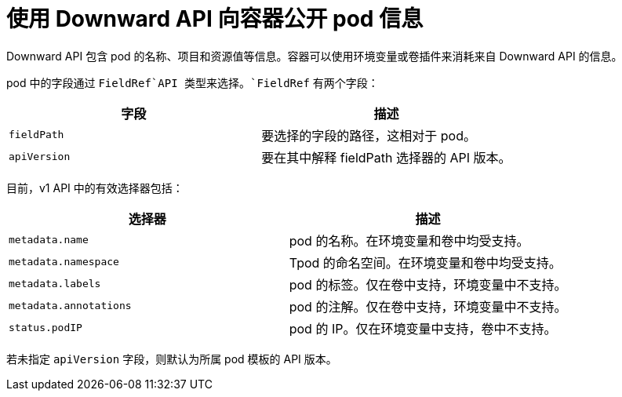 // Module included in the following assemblies:
//
// * nodes/nodes-containers-downward-api.adoc

[id="nodes-containers-projected-volumes-about_{context}"]
= 使用 Downward API 向容器公开 pod 信息

Downward API 包含 pod 的名称、项目和资源值等信息。容器可以使用环境变量或卷插件来消耗来自 Downward API 的信息。

pod 中的字段通过 `FieldRef`API 类型来选择。`FieldRef` 有两个字段：

[options="header"]
|===
|字段 |描述

|`fieldPath`
|要选择的字段的路径，这相对于 pod。

|`apiVersion`
|要在其中解释 fieldPath 选择器的 API 版本。
|===

目前，v1 API 中的有效选择器包括：

[options="header"]
|===
|选择器 |描述

|`metadata.name`
|pod 的名称。在环境变量和卷中均受支持。

|`metadata.namespace`
|Tpod 的命名空间。在环境变量和卷中均受支持。

|`metadata.labels`
|pod 的标签。仅在卷中支持，环境变量中不支持。

|`metadata.annotations`
|pod 的注解。仅在卷中支持，环境变量中不支持。

|`status.podIP`
|pod 的 IP。仅在环境变量中支持，卷中不支持。
|===

若未指定 `apiVersion` 字段，则默认为所属 pod 模板的 API 版本。
